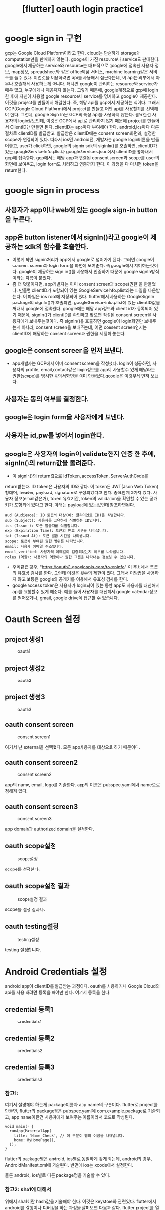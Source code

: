 :PROPERTIES:
:ID:       AEEC6B11-4026-4260-A593-3A32C6A8BC9F
:mtime:    20231208114936 20231208084945 20231207201713 20231207144648 20231207133655 20231207110645 20231207094652
:ctime:    20231207094652
:END:
#+title: [flutter] oauth login practice1

* google sign in 구현
gcp는 Google Cloud Platform이라고 한다. cloud는 단순하게 storage와
computation만을 판매하지 않는다. google이 가진 resource나 service도
판매한다. google에서 제공하는 service와 resource는 대표적으로 google에
접속한 사용자 정보, map정보, spreadsheet와 같은 office제품 서비스,
machine learning같은 서비스를 들수 있다. 이런것을 이용하려면 api를
사용해서 접근하는데, 이 api는 외부에서 아무나 호출해서 사용하는게
아니다. 왜냐면 google이 관리하는 resource와 service가 매우 많고,
누구에게나 제공하지 않는다. 그렇기 때문에, google계정으로 gcp에
login한 후에 자신이 사용할 google resource나 service를 명시하고
google이 제공한다. 이것을 project를 만들어서 해결한다. 즉, 해당 api를
gcp에서 제공하는 식이다. 그래서 GCP(Google Cloud Platform)에서
project를 만들고 어떤 api를 사용할지를 선택해야 한다. 그런데, google
Sign In은 GCP의 특정 api를 사용하지 않는다. 필요한건 사용자의
login정보인데, 이것은 GCP에서 api로 관리하지 않기 때문에 project를
만들어서 ClientID만 만들면 된다. clientID는 app마다 부여해야
한다. android,ios마다 다른 절차로 clientID를 발급받고, 발급받은
clientID에는 consent screen화면과, 설정한 scope가 연결되어
있다. 따라서 ios던 android던, 개발자는 google login버튼을 만들어놓고,
user가 click하면, google의 signin sdk의 siginIn()를 호출하면,
clientID가 있는 googleServiceInfo.plist나 googleServices.json에서
clientID를 뽑아내서 gcp에 접속한다. gcp에서는 해당 app과 연결된
consent screen과 scope를 user의 화면에 보여주고, login form도 처리하고
인증까지 한다. 이 과정을 다 마치면 token을 return한다.

* google sign in process

** 사용자가 app이나 web에 있는 google sign-in button을 누른다.

** app은 button listener에서 signIn()라고 google이 제공하는 sdk의 함수를 호출한다.
- 이렇게 되면 signin처리가 app에서 google로 넘어가게 된다. 그러면
  google이 consent screen과 login form을 화면에 보여준다. 즉
  google에서 제어하는것이다. google이 제공하는 sign in()를 사용해서
  인증하기 때문에 google signIn방식이라는 이름이 붙었다.
- 좀 더 덧붙이자면, app개발자는 이미 consent screen과 scope(권한)을
  만들었다. 만들면 clientID가 포함되어 있는
  GoogleServiceInfo.plist라는 파일을 다운받는다. 이 파일은 ios root에
  저장되어 있다. flutter에서 사용하는 GoogleSignIn package의
  signIn()가 호출되면, googleService-info.plist에 있는 clientID값을
  꺼내서 google에 접속한다. google에는 해당 app정보와 client id가
  등록되어 있기 때문에, signIn()가 clientID를 확인하고 맞으면 작성된
  consent screen을 사용자에게 보내주는것이다. 즉 signIn()를 호출하면
  google이 login화면만 보내주는게 아니라, consent screen을 보내주는데,
  어떤 consent screen인지는 clientID에 해당하는 consent screen과
  권한을 세팅해 놓는다.

** google은 consent screen을 먼저 보낸다.
- app개발자는 GCP에서 이미 consent screen을 작성했다. login이
  성공하면, 사용자의 profile, email,contact같은 login정보를 app이
  사용할수 있게 해달라는 권한(scope)를 명시한 동의서화면을 이미
  만들었다.google은 이것부터 먼저 보낸다. 

** 사용자는 동의 여부를 결정한다.

** google은 login form을 사용자에게 보낸다.

** 사용자는 id,pw를 넣어서 login한다.

** google은 사용자의 login이 validate한지 인증 한 후에, signIn()의 return값을 돌려준다.
- 이 signIn()의 return값으로 IdToken, accessToken, ServerAuthCode를
return받는다. ID token은 사용자의 ID와 같다. 이 token은 JWT(Json Web
Token)형태며, header, payload, signature로 구성되었다고 한다. 중요한게
3가지 있다. 사용자 정보(email같은거), token 유효기간, token의
validation을 확인할 수 있는 공개키가 포함되어 있다고 한다. 아래는
payload에 있는값인데 참조하면된다.
 #+begin_example
aud (Audience): ID 토큰의 대상(예: 클라이언트 ID)을 식별합니다.
sub (Subject): 사용자를 고유하게 식별하는 ID입니다.
iss (Issuer): 토큰 발급자를 식별합니다.
exp (Expiration Time): 토큰의 만료 시간을 나타냅니다.
iat (Issued At): 토큰 발급 시간을 나타냅니다.
scope: 토큰에 부여된 권한 범위를 나타냅니다.
email: 사용자 이메일 주소입니다.
email_verified: 사용자의 이메일이 검증되었는지 여부를 나타냅니다.
roles (역할): 사용자의 역할이나 권한 그룹을 나타내는 정보일 수 있습니다.
 #+end_example
- 우리같은 경우, "https://oauth2.googleapis.com/tokeninfo" 이 주소에서
  토큰의 유효성 검사를 한다. 그런데 이것은 횟수의 제한이 있다. 그래서
  이방법을 사용하지 않고 보통은 google의 공개키를 이용해서 유효성
  검사를 한다.
- google access token은 사용자가 login되어 있는 동안 app도 사용자를
  대신해서 api를 요청할수 있게 해준다. 예를 들어 사용자를 대신해서
  google calendar정보를 얻어오거나, gmail, google drive에 접근할 수
  있습니다.


* Oauth Screen 설정
** project 생성1
#+CAPTION: oauth1
#+NAME: oauth1
#+attr_html: :width 400px
#+attr_latex: :width 100px
[[../static/img/oauth/oauth1.png]]

** project 생성2
#+CAPTION: oauth2
#+NAME: oauth2
#+attr_html: :width 400px
#+attr_latex: :width 100px
[[../static/img/oauth/oauth2.png]]

** project 생성3
#+CAPTION: oauth3
#+NAME: oauth3
#+attr_html: :width 400px
#+attr_latex: :width 100px
[[../static/img/oauth/oauth3.png]]

** oauth consent screen
#+CAPTION: consent screen1
#+NAME: consent screen1
#+attr_html: :width 400px
#+attr_latex: :width 100px
[[../static/img/oauth/consent1.png]]

여기서 난 external을 선택했다. 모든 app사용자를 대상으로 하기
때문이다.

** oauth consent screen2
#+CAPTION: consent screen2
#+NAME: consent screen2
#+attr_html: :width 400px
#+attr_latex: :width 100px
[[../static/img/oauth/consent2.png]]

app의 name, email, logo를 기술한다. app의 이름은 pubspec.yaml에서
name으로 정해져 있다.
** oauth consent screen3
#+CAPTION: consent screen3
#+NAME: consent screen2
#+attr_html: :width 400px
#+attr_latex: :width 100px
[[../static/img/oauth/consent3.png]]

app domain과 authorized domain을 설정한다.

** oauth scope설정
#+CAPTION: scope설정
#+NAME: scope설정
#+attr_html: :width 400px
#+attr_latex: :width 100px
[[../static/img/oauth/consent4.png]]

scope를 설정한다.

** oauth scope설정 결과
#+CAPTION: scope설정 결과
#+NAME: scope설정 결과
#+attr_html: :width 400px
#+attr_latex: :width 100px
[[../static/img/oauth/consent5.png]]

scope를 설정 결과다.

** oauth testing설정
#+CAPTION: testing설정
#+NAME: testing설정
#+attr_html: :width 400px
#+attr_latex: :width 100px
[[../static/img/oauth/consent6.png]]

testing 설정합니다.

* Android Credentials 설정
android app이 clientID를 발급받는 과정이다. oauth를 사용하거나 Google
Cloud의 api를 사용 하려면 등록을 해야만 한다. 여기서 등록을 한다.

** credential 등록1
#+CAPTION: credentials1
#+NAME: credentials1
#+attr_html: :width 400px
#+attr_latex: :width 100px
[[../static/img/oauth/credential1.png]]
** credential 등록2
#+CAPTION: credentials2
#+NAME: credentials2
#+attr_html: :width 400px
#+attr_latex: :width 100px
[[../static/img/oauth/credential2.png]]

** credential 등록3
#+CAPTION: credentials3
#+NAME: credentials3
#+attr_html: :width 400px
#+attr_latex: :width 100px
[[../static/img/oauth/credential3.png]]

*** 참고1: 
여기서 설명해야 하는게 package이름과 app name의 구분이다. flutter로
project를 만들면, flutter의 package명은 pubspec.yaml에
com.example.package로 기술되고, app name이란건 사용자에게 보여주는
이름이라서 코드로 작성된다.
 #+begin_example
void main() {
  runApp(MaterialApp(
    title: 'Name Check', // 이 부분이 앱의 이름을 나타냅니다.
    home: MyHomePage(),
  ));
}
 #+end_example
flutter의 package명은 android, ios별로 동일하게 갖게 되는데, android의
경우, AndroidManifest.xml에 기술된다. 반면에 ios는 xcode에서 설정한다.

물론 android, ios별로 다른 package명을 기술할 수 있다.

*** 참고2: sha1에 대해서
위에서 sha1이란 hash값을 기술해야 한다. 이것은 keystore와
관련있다. flutter에서 android를 실행이나 디버깅을 하는 과정을 살펴보면
다음과 같다. flutter project를 열어서 코딩을 한다음에 build를 해서
apk를 만든다. 그 다음에 debug keystore로 sigining해서 emulator나
device에서 실행한다. 만일 release를 한다면 release용 keystore를 만들고
apk를 sigining해서 release한다. google play로 전달해서 배포를 하는것도
마찬가지다. release나 debug용 keystore를 만드는것은 개발자가 해야
한다. android studio를 설치하면 keytool이 설치되는데, 이것을 이용해서
keystore를 만들어서 사용하면 된다. debug나 개발과정에서는 별도의
keystore를 만들거나 하지 않았던거 같다. 그런데, 만일 google play나
gcp에서 앱을 등록한다면 keystore의 sha1을 같이 제출하기 때문에 별도로
만들어야 한다. ios에서의 처리는 또 다르다. 이것은 android의 처리과정일
뿐이다.

keystore에서 sha1을 뽑아내는것은 설명이 주어진다.
 #+begin_example
keytool -keystore path-to-debug-or-production-keystore -list -vㅠ
 #+end_example



